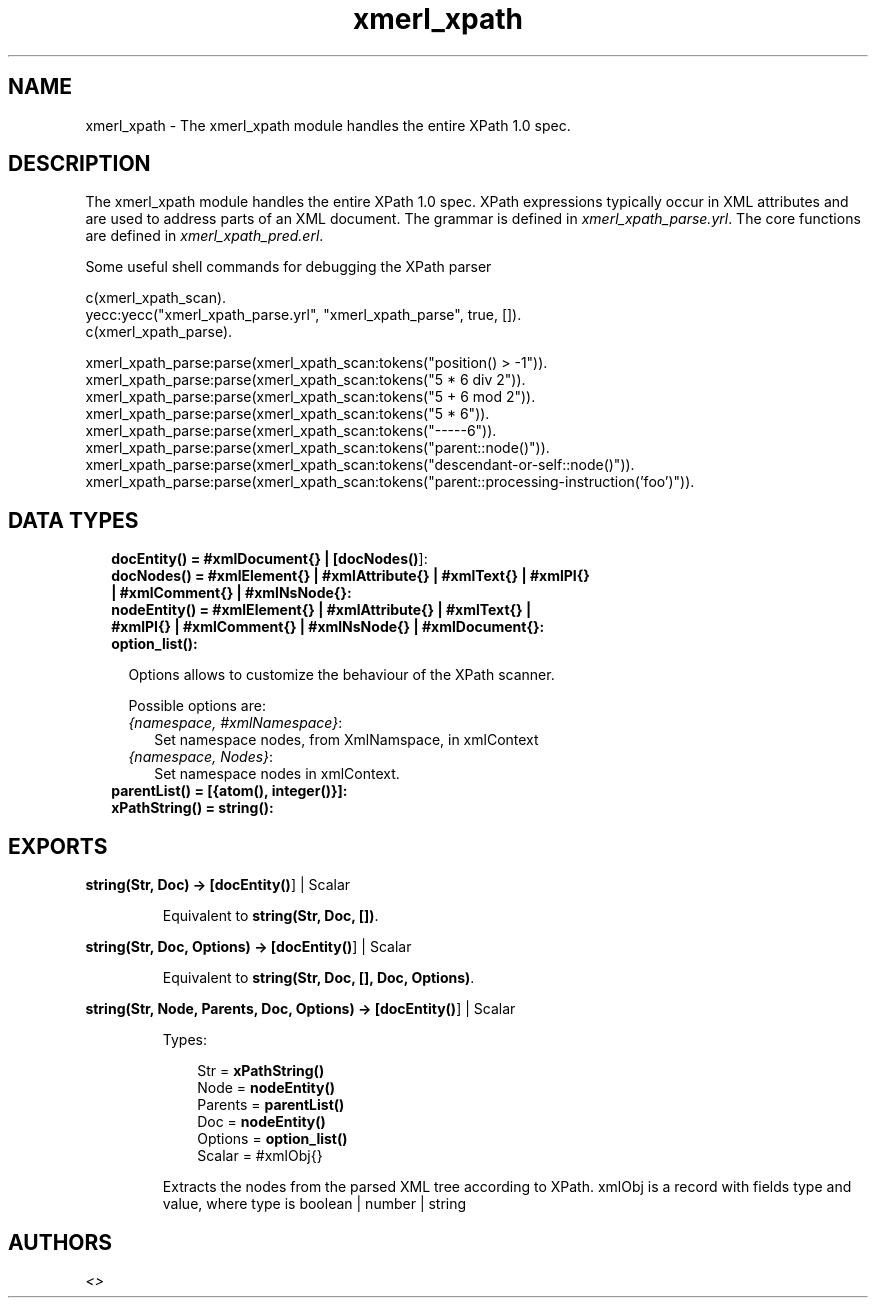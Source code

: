 .TH xmerl_xpath 3 "xmerl 1.3.17" "" "Erlang Module Definition"
.SH NAME
xmerl_xpath \- The xmerl_xpath module handles the entire XPath 1.0 spec.
.SH DESCRIPTION
.LP
The xmerl_xpath module handles the entire XPath 1\&.0 spec\&. XPath expressions typically occur in XML attributes and are used to address parts of an XML document\&. The grammar is defined in \fIxmerl_xpath_parse\&.yrl\fR\&\&. The core functions are defined in \fIxmerl_xpath_pred\&.erl\fR\&\&.
.LP
Some useful shell commands for debugging the XPath parser
.LP
.nf

 c(xmerl_xpath_scan).
 yecc:yecc("xmerl_xpath_parse.yrl", "xmerl_xpath_parse", true, []).
 c(xmerl_xpath_parse).

 xmerl_xpath_parse:parse(xmerl_xpath_scan:tokens("position() > -1")).
 xmerl_xpath_parse:parse(xmerl_xpath_scan:tokens("5 * 6 div 2")).
 xmerl_xpath_parse:parse(xmerl_xpath_scan:tokens("5 + 6 mod 2")).
 xmerl_xpath_parse:parse(xmerl_xpath_scan:tokens("5 * 6")).
 xmerl_xpath_parse:parse(xmerl_xpath_scan:tokens("-----6")).
 xmerl_xpath_parse:parse(xmerl_xpath_scan:tokens("parent::node()")).
 xmerl_xpath_parse:parse(xmerl_xpath_scan:tokens("descendant-or-self::node()")).
 xmerl_xpath_parse:parse(xmerl_xpath_scan:tokens("parent::processing-instruction('foo')")).
  
.fi
.SH "DATA TYPES"

.RS 2
.TP 2
.B
docEntity() = #xmlDocument{} | [\fBdocNodes()\fR\&]:

.TP 2
.B
docNodes() = #xmlElement{} | #xmlAttribute{} | #xmlText{} | #xmlPI{} | #xmlComment{} | #xmlNsNode{}:

.TP 2
.B
nodeEntity() = #xmlElement{} | #xmlAttribute{} | #xmlText{} | #xmlPI{} | #xmlComment{} | #xmlNsNode{} | #xmlDocument{}:

.TP 2
.B
option_list():

.RS 2
.LP
Options allows to customize the behaviour of the XPath scanner\&.
.RE
.RS 2
.LP
Possible options are:
.RE
.RS 2
.TP 2
.B
\fI{namespace, #xmlNamespace}\fR\&:
Set namespace nodes, from XmlNamspace, in xmlContext
.TP 2
.B
\fI{namespace, Nodes}\fR\&:
Set namespace nodes in xmlContext\&.
.RE
.TP 2
.B
parentList() = [{atom(), integer()}]:

.TP 2
.B
xPathString() = string():

.RE
.SH EXPORTS
.LP
.B
string(Str, Doc) -> [\fBdocEntity()\fR\&] | Scalar
.br
.RS
.LP
Equivalent to \fBstring(Str, Doc, [])\fR\&\&.
.RE
.LP
.B
string(Str, Doc, Options) -> [\fBdocEntity()\fR\&] | Scalar
.br
.RS
.LP
Equivalent to \fBstring(Str, Doc, [], Doc, Options)\fR\&\&.
.RE
.LP
.B
string(Str, Node, Parents, Doc, Options) -> [\fBdocEntity()\fR\&] | Scalar
.br
.RS
.LP
Types:

.RS 3
Str = \fBxPathString()\fR\&
.br
Node = \fBnodeEntity()\fR\&
.br
Parents = \fBparentList()\fR\&
.br
Doc = \fBnodeEntity()\fR\&
.br
Options = \fBoption_list()\fR\&
.br
Scalar = #xmlObj{}
.br
.RE
.RE
.RS
.LP
Extracts the nodes from the parsed XML tree according to XPath\&. xmlObj is a record with fields type and value, where type is boolean | number | string
.RE
.SH AUTHORS
.LP

.I
<>